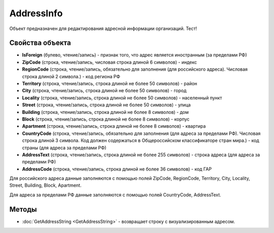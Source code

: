 ﻿AddressInfo
===========

Объект предназначен для редактирования адресной информации организаций. Тест!

Свойства объекта
----------------

- **IsForeign** (булево, чтение/запись) - признак того, что адрес является иностранным (за пределами РФ)

- **ZipCode** (строка, чтение/запись, числовая строка длиной 6 символов) - индекс

- **RegionCode** (строка, чтение/запись, обязательно для заполнения (для российского адреса). Числовая строка длиной 2 символа.) - код региона РФ

- **Territory** (строка, чтение/запись, строка длиной не более 50 символов) - район

- **City** (строка, чтение/запись, строка длиной не более 50 символов) - город

- **Locality** (строка, чтение/запись, строка длиной не более 50 символов) - населенный пункт

- **Street** (строка, чтение/запись, строка длиной не более 50 символов) - улица

- **Building** (строка, чтение/запись, строка длиной не более 8 символов) - дом

- **Block** (строка, чтение/запись, строка длиной не более 8 символов) - корпус

- **Apartment** (строка, чтение/запись, строка длиной не более 8 символов) - квартира

- **CountryCode** (строка, чтение/запись, обязательно для заполнения (для адреса за пределами РФ). Числовая строка длиной 3 символа. Код должен содержаться в Общероссийском классификаторе стран мира.) - код страны (для адреса за пределами РФ)

- **AddressText** (строка, чтение/запись, строка длиной не более 255 символов) - строка адреса (для адреса за пределами РФ)

- **AddressCode** (строка, чтение/запись, строка длиной не более 36 символов) - код ГАР

Для российского адреса данные заполняются с помощью полей ZipCode,
RegionCode, Territory, City, Locality, Street, Building, Block,
Apartment.

Для адреса за пределами РФ данные заполняются с помощью полей
CountryCode, AddressText.

Методы
------

- :doc:`GetAddressString <GetAddressString>` - возвращает строку с визуализированным адресом.
